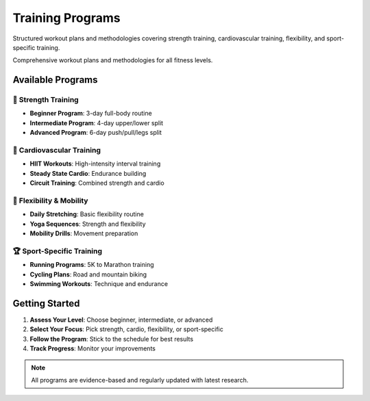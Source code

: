 Training Programs
==================

Structured workout plans and methodologies covering strength training, cardiovascular training, flexibility, and sport-specific training.

Comprehensive workout plans and methodologies for all fitness levels.

Available Programs
------------------

💪 Strength Training
~~~~~~~~~~~~~~~~~~~~

* **Beginner Program**: 3-day full-body routine
* **Intermediate Program**: 4-day upper/lower split
* **Advanced Program**: 6-day push/pull/legs split

🏃 Cardiovascular Training
~~~~~~~~~~~~~~~~~~~~~~~~~~

* **HIIT Workouts**: High-intensity interval training
* **Steady State Cardio**: Endurance building
* **Circuit Training**: Combined strength and cardio

🤸 Flexibility & Mobility
~~~~~~~~~~~~~~~~~~~~~~~~~~

* **Daily Stretching**: Basic flexibility routine
* **Yoga Sequences**: Strength and flexibility
* **Mobility Drills**: Movement preparation

🏆 Sport-Specific Training
~~~~~~~~~~~~~~~~~~~~~~~~~~

* **Running Programs**: 5K to Marathon training
* **Cycling Plans**: Road and mountain biking
* **Swimming Workouts**: Technique and endurance

Getting Started
---------------

1. **Assess Your Level**: Choose beginner, intermediate, or advanced
2. **Select Your Focus**: Pick strength, cardio, flexibility, or sport-specific
3. **Follow the Program**: Stick to the schedule for best results
4. **Track Progress**: Monitor your improvements

.. note::
   All programs are evidence-based and regularly updated with latest research.
